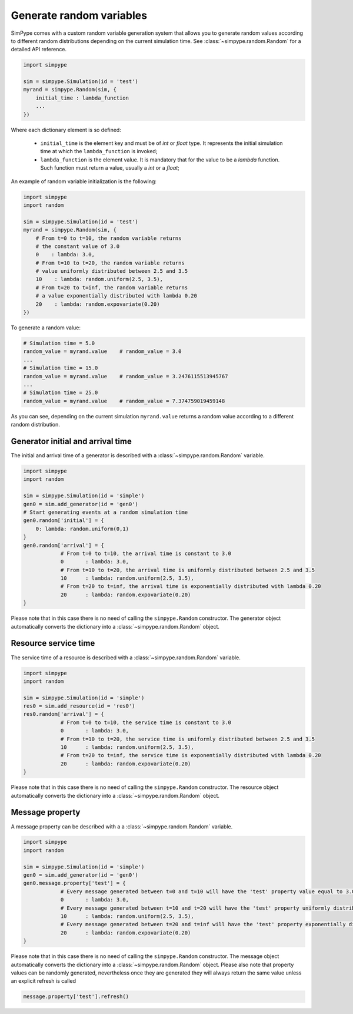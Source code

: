 .. _random:

=========================
Generate random variables
=========================

SimPype comes with a custom random variable generation system that allows you to generate 
random values according to different random distributions depending on the current simulation time.
See :class:`~simpype.random.Random` for a detailed API reference.

.. code-block :: python

    import simpype

    sim = simpype.Simulation(id = 'test')
    myrand = simpype.Random(sim, {
        initial_time : lambda_function
        ...
    })

Where each dictionary element is so defined:

	* ``initial_time`` is the element key and must be of *int* or *float* type. It represents the initial simulation time at which the ``lambda_function`` is invoked;
	* ``lambda_function`` is the element value. It is mandatory that for the value to be a *lambda* function. Such function must return a value, usually a *int* or a *float*;

An example of random variable initialization is the following:

.. code-block :: python

    import simpype
    import random

    sim = simpype.Simulation(id = 'test')
    myrand = simpype.Random(sim, {
        # From t=0 to t=10, the random variable returns 
        # the constant value of 3.0
        0    : lambda: 3.0,
        # From t=10 to t=20, the random variable returns 
        # value uniformly distributed between 2.5 and 3.5
        10    : lambda: random.uniform(2.5, 3.5),
        # From t=20 to t=inf, the random variable returns 
        # a value exponentially distributed with lambda 0.20
        20    : lambda: random.expovariate(0.20)
    })

To generate a random value:

.. code-block :: python

    # Simulation time = 5.0
    random_value = myrand.value    # random_value = 3.0
    ...
    # Simulation time = 15.0
    random_value = myrand.value    # random_value = 3.2476115513945767
    ...
    # Simulation time = 25.0
    random_value = myrand.value    # random_value = 7.374759019459148

As you can see, depending on the current simulation ``myrand.value`` returns a random value according to a different random distribution.

Generator initial and arrival time
==================================

The initial and arrival time of a generator is described with a :class:`~simpype.random.Random` variable.

.. code-block :: python

    import simpype
    import random

    sim = simpype.Simulation(id = 'simple')
    gen0 = sim.add_generator(id = 'gen0')
    # Start generating events at a random simulation time
    gen0.random['initial'] = {
        0: lambda: random.uniform(0,1)
    }
    gen0.random['arrival'] = {
		# From t=0 to t=10, the arrival time is constant to 3.0
		0	: lambda: 3.0,
		# From t=10 to t=20, the arrival time is uniformly distributed between 2.5 and 3.5
		10	: lambda: random.uniform(2.5, 3.5),
		# From t=20 to t=inf, the arrival time is exponentially distributed with lambda 0.20
		20	: lambda: random.expovariate(0.20)
    }

Please note that in this case there is no need of calling the ``simpype.Random`` constructor.
The generator object automatically converts the dictionary into a :class:`~simpype.random.Random` object.

Resource service time
=====================

The service time of a resource is described with a :class:`~simpype.random.Random` variable.

.. code-block :: python

    import simpype
    import random

    sim = simpype.Simulation(id = 'simple')
    res0 = sim.add_resource(id = 'res0')
    res0.random['arrival'] = {
		# From t=0 to t=10, the service time is constant to 3.0
		0	: lambda: 3.0,
		# From t=10 to t=20, the service time is uniformly distributed between 2.5 and 3.5
		10	: lambda: random.uniform(2.5, 3.5),
		# From t=20 to t=inf, the service time is exponentially distributed with lambda 0.20
		20	: lambda: random.expovariate(0.20)
    }

Please note that in this case there is no need of calling the ``simpype.Random`` constructor.
The resource object automatically converts the dictionary into a :class:`~simpype.random.Random` object.

Message property
================

A message property can be described with a a :class:`~simpype.random.Random` variable.

.. code-block :: python

    import simpype
    import random

    sim = simpype.Simulation(id = 'simple')
    gen0 = sim.add_generator(id = 'gen0')
    gen0.message.property['test'] = {
		# Every message generated between t=0 and t=10 will have the 'test' property value equal to 3.0
		0	: lambda: 3.0,
		# Every message generated between t=10 and t=20 will have the 'test' property uniformly distributed between 2.5 and 3.5
		10	: lambda: random.uniform(2.5, 3.5),
		# Every message generated between t=20 and t=inf will have the 'test' property exponentially distributed with lambda 0.20
		20	: lambda: random.expovariate(0.20)
    }

Please note that in this case there is no need of calling the ``simpype.Random`` constructor.
The message object automatically converts the dictionary into a :class:`~simpype.random.Random` object.
Please also note that property values can be randomly generated, nevertheless once they are generated they will always return the same value unless an explicit refresh is called

.. code-block :: python

   message.property['test'].refresh()
